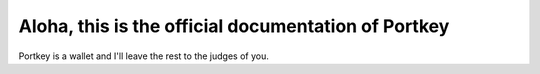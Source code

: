 Aloha, this is the official documentation of Portkey
=====

Portkey is a wallet
and
I'll leave the rest to the judges of you.
